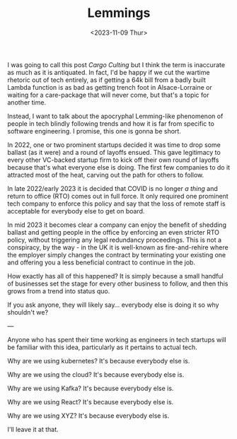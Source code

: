 #+TITLE: Lemmings
#+DATE: <2023-11-09 Thur>
#+CATEGORY: tech

I was going to call this post /Cargo Culting/ but I think the term is inaccurate as much as it is antiquated. In fact, I'd be happy if we cut the wartime rhetoric out of tech entirely, as if getting a 64k bill from a badly built Lambda function is as bad as getting trench foot in Alsace-Lorraine or waiting for a care-package that will never come, but that's a topic for another time.

Instead, I want to talk about the apocryphal Lemming-like phenomenon of people in tech blindly following trends and how it is far from specific to software engineering. I promise, this one is gonna be short.

In 2022, one or two prominent startups decided it was time to drop some ballast (as it were) and a round of layoffs ensued. This gave legitimacy to every other VC-backed startup firm to kick off their own round of layoffs because that's what everyone else is doing. The first few companies to do it attracted most of the heat, carving out the path for others to follow.

In late 2022/early 2023 it is decided that COVID is no longer /a thing/ and return to office (RTO) comes out in full force. It only required one prominent tech company to enforce this policy and say that the loss of remote staff is acceptable for everybody else to get on board.

In mid 2023 it becomes clear a company can enjoy the benefit of shedding ballast and getting people in the office by enforcing an even stricter RTO policy, without triggering any legal redundancy proceedings. This is not a conspiracy, by the way - in the UK it is well-known as fire-and-rehire where the employer simply changes the contract by terminating your existing one and offering you a less beneficial contract to continue in the job.

How exactly has all of this happened? It is simply because a small handful of businesses set the stage for every other business to follow, and then this grows from a trend into status quo.

If you ask anyone, they will likely say... everybody else is doing it so why shouldn't we?

---

Anyone who has spent their time working as engineers in tech startups will be familiar with this idea, particularly as it pertains to actual tech.

Why are we using kubernetes? It's because everybody else is.

Why are we using the cloud? It's because everybody else is.

Why are we using Kafka? It's because everybody else is.

Why are we using React? It's because everybody else is.

Why are we using XYZ? It's because everybody else is.

I'll leave it at that.
